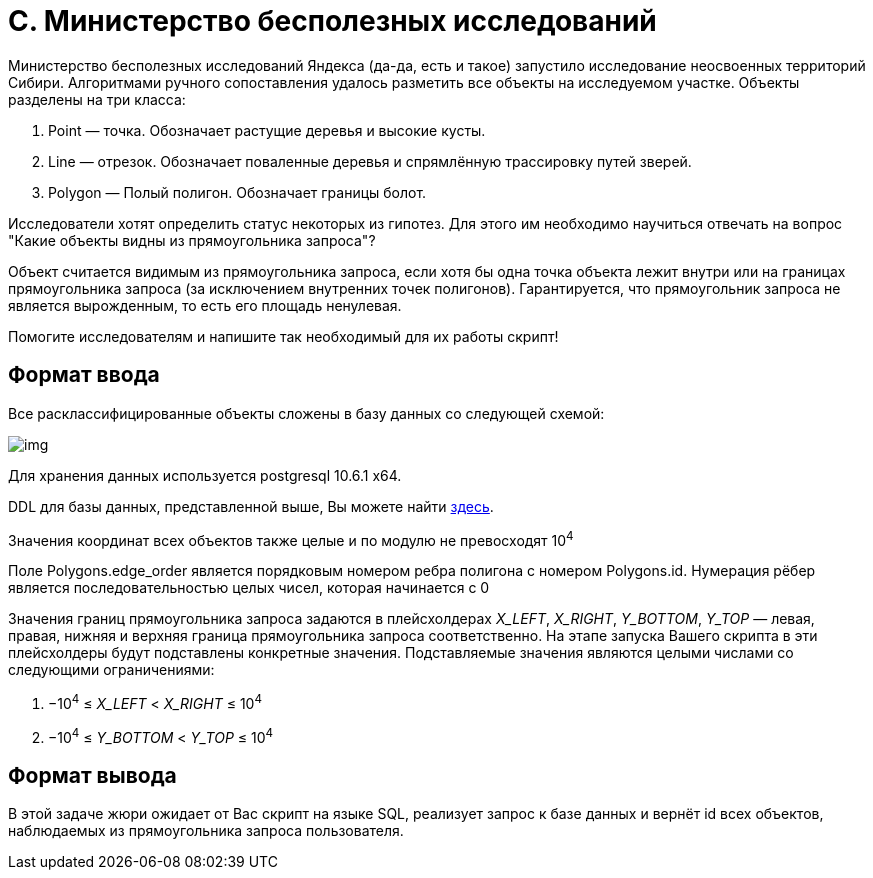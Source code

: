 = C. Министерство бесполезных исследований

Министерство бесполезных исследований Яндекса (да-да, есть и такое) запустило исследование неосвоенных территорий Сибири. Алгоритмами ручного сопоставления удалось разметить все объекты на исследуемом участке. Объекты разделены на три класса:

. Point — точка. Обозначает растущие деревья и высокие кусты.
. Line — отрезок. Обозначает поваленные деревья и спрямлённую трассировку путей зверей.
. Polygon — Полый полигон. Обозначает границы болот.

Исследователи хотят определить статус некоторых из гипотез. Для этого им необходимо научиться отвечать на вопрос "Какие объекты видны из прямоугольника запроса"?

Объект считается видимым из прямоугольника запроса, если хотя бы одна точка объекта лежит внутри или на границах прямоугольника запроса (за исключением внутренних точек полигонов). Гарантируется, что прямоугольник запроса не является вырожденным, то есть его площадь ненулевая.

Помогите исследователям и напишите так необходимый для их работы скрипт!

== Формат ввода

Все расклассифицированные объекты сложены в базу данных со следующей схемой:

image::img.png[]

Для хранения данных используется postgresql 10.6.1 x64.

DDL для базы данных, представленной выше, Вы можете найти https://contest.s3.yandex.net/init_ddl.sql[здесь].

Значения координат всех объектов также целые и по модулю не превосходят 10^4^

Поле Polygons.edge_order является порядковым номером ребра полигона с номером Polygons.id. Нумерация рёбер является последовательностью целых чисел, которая начинается с 0

Значения границ прямоугольника запроса задаются в плейсхолдерах _X_LEFT_, _X_RIGHT_, _Y_BOTTOM_, _Y_TOP_ — левая, правая, нижняя и верхняя граница прямоугольника запроса соответственно. На этапе запуска Вашего скрипта в эти плейсхолдеры будут подставлены конкретные значения. Подставляемые значения являются целыми числами cо следующими ограничениями:

. −10^4^ ≤ _X_LEFT_ < _X_RIGHT_ ≤ 10^4^
. −10^4^ ≤ _Y_BOTTOM_ < _Y_TOP_ ≤ 10^4^

== Формат вывода

В этой задаче жюри ожидает от Вас скрипт на языке SQL, реализует запрос к базе данных и вернёт id всех объектов, наблюдаемых из прямоугольника запроса пользователя.
